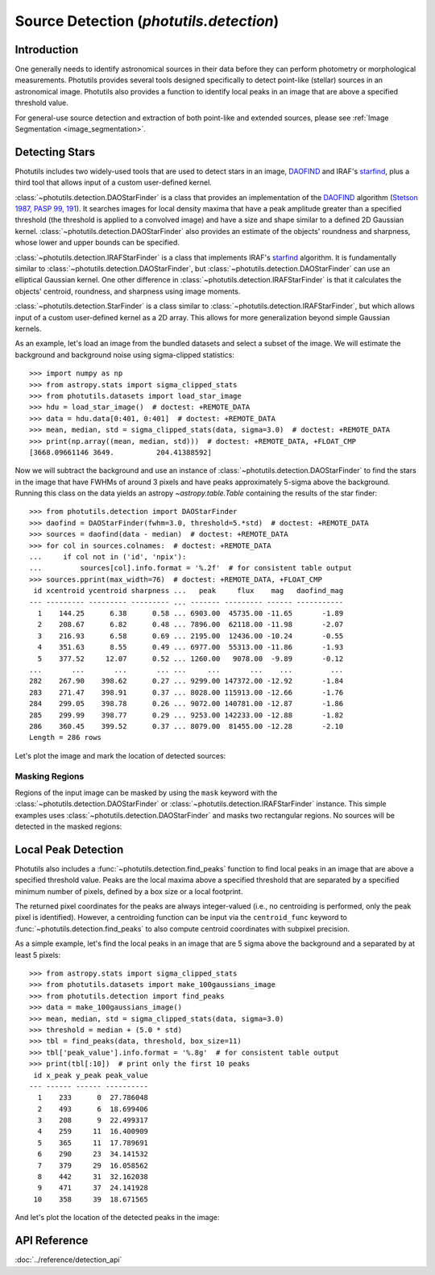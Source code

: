 .. _source_detection:

Source Detection (`photutils.detection`)
========================================

Introduction
------------

One generally needs to identify astronomical sources in their data
before they can perform photometry or morphological measurements.
Photutils provides several tools designed specifically to detect
point-like (stellar) sources in an astronomical image. Photutils also
provides a function to identify local peaks in an image that are above a
specified threshold value.

For general-use source detection and extraction of both point-like
and extended sources, please see :ref:`Image Segmentation
<image_segmentation>`.


Detecting Stars
---------------

Photutils includes two widely-used tools that are used to detect stars
in an image, `DAOFIND`_ and IRAF's `starfind`_, plus a third tool that
allows input of a custom user-defined kernel.

:class:`~photutils.detection.DAOStarFinder` is a class that provides an
implementation of the `DAOFIND`_ algorithm (`Stetson 1987, PASP 99, 191
<https://ui.adsabs.harvard.edu/abs/1987PASP...99..191S/abstract>`_).
It searches images for local density maxima that have a peak amplitude
greater than a specified threshold (the threshold is applied to a
convolved image) and have a size and shape similar to a defined 2D
Gaussian kernel. :class:`~photutils.detection.DAOStarFinder` also
provides an estimate of the objects' roundness and sharpness, whose
lower and upper bounds can be specified.

:class:`~photutils.detection.IRAFStarFinder` is a class that
implements IRAF's `starfind`_ algorithm. It is fundamentally
similar to :class:`~photutils.detection.DAOStarFinder`,
but :class:`~photutils.detection.DAOStarFinder` can use
an elliptical Gaussian kernel. One other difference in
:class:`~photutils.detection.IRAFStarFinder` is that it calculates the
objects' centroid, roundness, and sharpness using image moments.

:class:`~photutils.detection.StarFinder` is a class similar to
:class:`~photutils.detection.IRAFStarFinder`, but which allows input
of a custom user-defined kernel as a 2D array. This allows for more
generalization beyond simple Gaussian kernels.

As an example, let's load an image from the bundled datasets and select
a subset of the image. We will estimate the background and background
noise using sigma-clipped statistics::

    >>> import numpy as np
    >>> from astropy.stats import sigma_clipped_stats
    >>> from photutils.datasets import load_star_image
    >>> hdu = load_star_image()  # doctest: +REMOTE_DATA
    >>> data = hdu.data[0:401, 0:401]  # doctest: +REMOTE_DATA
    >>> mean, median, std = sigma_clipped_stats(data, sigma=3.0)  # doctest: +REMOTE_DATA
    >>> print(np.array((mean, median, std)))  # doctest: +REMOTE_DATA, +FLOAT_CMP
    [3668.09661146 3649.          204.41388592]

Now we will subtract the background and use an instance of
:class:`~photutils.detection.DAOStarFinder` to find the stars in the
image that have FWHMs of around 3 pixels and have peaks approximately
5-sigma above the background. Running this class on the data yields an
astropy `~astropy.table.Table` containing the results of the star
finder::

    >>> from photutils.detection import DAOStarFinder
    >>> daofind = DAOStarFinder(fwhm=3.0, threshold=5.*std)  # doctest: +REMOTE_DATA
    >>> sources = daofind(data - median)  # doctest: +REMOTE_DATA
    >>> for col in sources.colnames:  # doctest: +REMOTE_DATA
    ...     if col not in ('id', 'npix'):
    ...         sources[col].info.format = '%.2f'  # for consistent table output
    >>> sources.pprint(max_width=76)  # doctest: +REMOTE_DATA, +FLOAT_CMP
     id xcentroid ycentroid sharpness ...   peak     flux    mag   daofind_mag
    --- --------- --------- --------- ... ------- --------- ------ -----------
      1    144.25      6.38      0.58 ... 6903.00  45735.00 -11.65       -1.89
      2    208.67      6.82      0.48 ... 7896.00  62118.00 -11.98       -2.07
      3    216.93      6.58      0.69 ... 2195.00  12436.00 -10.24       -0.55
      4    351.63      8.55      0.49 ... 6977.00  55313.00 -11.86       -1.93
      5    377.52     12.07      0.52 ... 1260.00   9078.00  -9.89       -0.12
    ...       ...       ...       ... ...     ...       ...    ...         ...
    282    267.90    398.62      0.27 ... 9299.00 147372.00 -12.92       -1.84
    283    271.47    398.91      0.37 ... 8028.00 115913.00 -12.66       -1.76
    284    299.05    398.78      0.26 ... 9072.00 140781.00 -12.87       -1.86
    285    299.99    398.77      0.29 ... 9253.00 142233.00 -12.88       -1.82
    286    360.45    399.52      0.37 ... 8079.00  81455.00 -12.28       -2.10
    Length = 286 rows

Let's plot the image and mark the location of detected sources:

.. doctest-skip::

    >>> import numpy as np
    >>> import matplotlib.pyplot as plt
    >>> from astropy.visualization import SqrtStretch
    >>> from astropy.visualization.mpl_normalize import ImageNormalize
    >>> from photutils.aperture import CircularAperture
    >>> positions = np.transpose((sources['xcentroid'], sources['ycentroid']))
    >>> apertures = CircularAperture(positions, r=4.0)
    >>> norm = ImageNormalize(stretch=SqrtStretch())
    >>> plt.imshow(data, cmap='Greys', origin='lower', norm=norm,
    ...            interpolation='nearest')
    >>> apertures.plot(color='blue', lw=1.5, alpha=0.5)

.. plot::

    import matplotlib.pyplot as plt
    import numpy as np
    from astropy.stats import sigma_clipped_stats
    from astropy.visualization import SqrtStretch
    from astropy.visualization.mpl_normalize import ImageNormalize
    from photutils.aperture import CircularAperture
    from photutils.datasets import load_star_image
    from photutils.detection import DAOStarFinder

    hdu = load_star_image()
    data = hdu.data[0:401, 0:401]
    mean, median, std = sigma_clipped_stats(data, sigma=3.0)
    daofind = DAOStarFinder(fwhm=3.0, threshold=5.0 * std)
    sources = daofind(data - median)
    positions = np.transpose((sources['xcentroid'], sources['ycentroid']))
    apertures = CircularAperture(positions, r=4.0)
    norm = ImageNormalize(stretch=SqrtStretch())
    plt.imshow(data, cmap='Greys', origin='lower', norm=norm,
               interpolation='nearest')
    apertures.plot(color='blue', lw=1.5, alpha=0.5)


Masking Regions
^^^^^^^^^^^^^^^

Regions of the input image can be masked by using the ``mask`` keyword
with the :class:`~photutils.detection.DAOStarFinder` or
:class:`~photutils.detection.IRAFStarFinder` instance.  This simple
examples uses :class:`~photutils.detection.DAOStarFinder` and masks
two rectangular regions.  No sources will be detected in the masked
regions:

.. doctest-skip::

   >>> from photutils.detection import DAOStarFinder
   >>> daofind = DAOStarFinder(fwhm=3.0, threshold=5.0 * std)
   >>> mask = np.zeros(data.shape, dtype=bool)
   >>> mask[50:151, 50:351] = True
   >>> mask[250:351, 150:351] = True
   >>> sources = daofind(data - median, mask=mask)

.. plot::

    import matplotlib.pyplot as plt
    import numpy as np
    from astropy.stats import sigma_clipped_stats
    from astropy.visualization import SqrtStretch
    from astropy.visualization.mpl_normalize import ImageNormalize
    from photutils.aperture import CircularAperture, RectangularAperture
    from photutils.datasets import load_star_image
    from photutils.detection import DAOStarFinder

    hdu = load_star_image()
    data = hdu.data[0:401, 0:401]
    mean, median, std = sigma_clipped_stats(data, sigma=3.0)
    daofind = DAOStarFinder(fwhm=3.0, threshold=5.0 * std)
    mask = np.zeros(data.shape, dtype=bool)
    mask[50:151, 50:351] = True
    mask[250:351, 150:351] = True
    sources = daofind(data - median, mask=mask)
    positions = np.transpose((sources['xcentroid'], sources['ycentroid']))
    apertures = CircularAperture(positions, r=4.0)
    norm = ImageNormalize(stretch=SqrtStretch())
    plt.imshow(data, cmap='Greys', origin='lower', norm=norm,
               interpolation='nearest')
    plt.title('Star finder with a mask to exclude regions')
    apertures.plot(color='blue', lw=1.5, alpha=0.5)
    rect1 = RectangularAperture((200, 100), 300, 100, theta=0)
    rect2 = RectangularAperture((250, 300), 200, 100, theta=0)
    rect1.plot(color='salmon', ls='dashed')
    rect2.plot(color='salmon', ls='dashed')


Local Peak Detection
--------------------

Photutils also includes a :func:`~photutils.detection.find_peaks`
function to find local peaks in an image that are above a specified
threshold value. Peaks are the local maxima above a specified threshold
that are separated by a specified minimum number of pixels, defined by a
box size or a local footprint.

The returned pixel coordinates for the peaks are always integer-valued
(i.e., no centroiding is performed, only the peak pixel is identified).
However, a centroiding function can be input via the ``centroid_func``
keyword to :func:`~photutils.detection.find_peaks` to also compute
centroid coordinates with subpixel precision.

As a simple example, let's find the local peaks in an image that are 5
sigma above the background and a separated by at least 5 pixels::

    >>> from astropy.stats import sigma_clipped_stats
    >>> from photutils.datasets import make_100gaussians_image
    >>> from photutils.detection import find_peaks
    >>> data = make_100gaussians_image()
    >>> mean, median, std = sigma_clipped_stats(data, sigma=3.0)
    >>> threshold = median + (5.0 * std)
    >>> tbl = find_peaks(data, threshold, box_size=11)
    >>> tbl['peak_value'].info.format = '%.8g'  # for consistent table output
    >>> print(tbl[:10])  # print only the first 10 peaks
     id x_peak y_peak peak_value
    --- ------ ------ ----------
      1    233      0  27.786048
      2    493      6  18.699406
      3    208      9  22.499317
      4    259     11  16.400909
      5    365     11  17.789691
      6    290     23  34.141532
      7    379     29  16.058562
      8    442     31  32.162038
      9    471     37  24.141928
     10    358     39  18.671565

And let's plot the location of the detected peaks in the image:

.. doctest-skip::

    >>> import numpy as np
    >>> import matplotlib.pyplot as plt
    >>> from astropy.visualization import simple_norm
    >>> from astropy.visualization.mpl_normalize import ImageNormalize
    >>> from photutils.aperture import CircularAperture
    >>> positions = np.transpose((tbl['x_peak'], tbl['y_peak']))
    >>> apertures = CircularAperture(positions, r=5.0)
    >>> norm = simple_norm(data, 'sqrt', percent=99.9)
    >>> plt.imshow(data, cmap='Greys_r', origin='lower', norm=norm,
    ...            interpolation='nearest')
    >>> apertures.plot(color='#0547f9', lw=1.5)
    >>> plt.xlim(0, data.shape[1] - 1)
    >>> plt.ylim(0, data.shape[0] - 1)

.. plot::

    import matplotlib.pyplot as plt
    import numpy as np
    from astropy.stats import sigma_clipped_stats
    from astropy.visualization import simple_norm
    from photutils.aperture import CircularAperture
    from photutils.datasets import make_100gaussians_image
    from photutils.detection import find_peaks

    data = make_100gaussians_image()
    mean, median, std = sigma_clipped_stats(data, sigma=3.0)
    threshold = median + (5.0 * std)
    tbl = find_peaks(data, threshold, box_size=11)

    positions = np.transpose((tbl['x_peak'], tbl['y_peak']))
    apertures = CircularAperture(positions, r=5.0)
    norm = simple_norm(data, 'sqrt', percent=99.9)
    plt.imshow(data, cmap='Greys_r', origin='lower', norm=norm,
               interpolation='nearest')
    apertures.plot(color='#0547f9', lw=1.5)
    plt.xlim(0, data.shape[1] - 1)
    plt.ylim(0, data.shape[0] - 1)


API Reference
-------------

:doc:`../reference/detection_api`


.. _DAOFIND: https://iraf.net/irafhelp.php?val=daofind
.. _starfind: https://iraf.net/irafhelp.php?val=starfind
